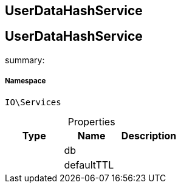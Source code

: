:table-caption!:
:example-caption!:
:source-highlighter: prettify
:sectids!:

== UserDataHashService


[[io__userdatahashservice]]
== UserDataHashService

summary: 




===== Namespace

`IO\Services`





.Properties
|===
|Type |Name |Description

|
    |db
    |
|
    |defaultTTL
    |
|===

